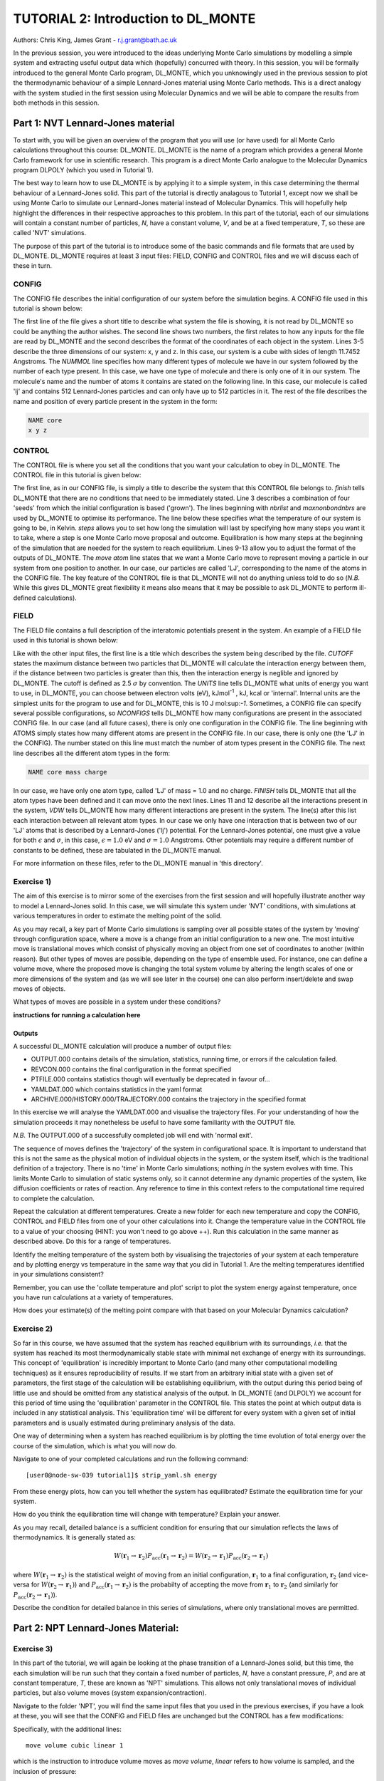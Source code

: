 ------------------------------------
TUTORIAL 2: Introduction to DL_MONTE
------------------------------------

Authors: Chris King, James Grant - r.j.grant@bath.ac.uk

In the previous session, you were introduced to the ideas underlying Monte Carlo simulations by modelling a simple system and extracting useful output data which (hopefully) concurred with theory.  In this session, you will be formally introduced to the general Monte Carlo program, DL_MONTE, which you unknowingly used in the previous session to plot the thermodynamic behaviour of a simple Lennard-Jones material using Monte Carlo methods.  This is a direct analogy with the system studied in the first session using Molecular Dynamics and we will be able to compare the results from both methods in this session.  

Part 1: NVT Lennard-Jones material
==================================

To start with, you will be given an overview of the program that you will use (or have used) for all Monte Carlo calculations throughout this course: DL_MONTE.  DL_MONTE is the name of a program which provides a general Monte Carlo framework for use in scientific research.  This program is a direct Monte Carlo analogue to the Molecular Dynamics program DLPOLY (which you used in Tutorial 1). 

The best way to learn how to use DL_MONTE is by applying it to a simple system, in this case determining the thermal behaviour of a Lennard-Jones solid.  This part of the tutorial is directly analagous to Tutorial 1, except now we shall be using Monte Carlo to simulate our Lennard-Jones material instead of Molecular Dynamics.  This will hopefully help highlight the differences in their respective approaches to this problem.  In this part of the tutorial, each of our simulations will contain a constant number of particles, *N*, have a constant volume, *V*, and be at a fixed temperature, *T*, so these are called 'NVT' simulations. 

The purpose of this part of the tutorial is to introduce some of the basic commands and file formats that are used by DL_MONTE. DL_MONTE requires at least 3 input files: FIELD, CONFIG and CONTROL files and we will discuss each of these in turn.

CONFIG
------

The CONFIG file describes the initial configuration of our system before the simulation begins.  A CONFIG file used in this tutorial is shown below:

.. code-block:: html
   :linenos:

   Example 1: LJ NVT               # Title                      
   0         0                     # Integers describing how the input is read in and the style of coordinates, respectively
   11.7452  0.00000  0.00000       # These lines describe the dimensions of the system in terms of lattice vectors, with 'x y z' components, respectively
   0.00000  11.7452  0.00000       # Since our system is 3D, we need three basis vectors to fully describe it
   0.00000  0.00000  11.7452       # In this case, the system is a cube with sides of length 11.7452 Angstroms
   NUMMOL 1 1                      # NUMMOL specifies the number of types of molecules followed by the number of each type. 
   MOLECULE lj 512 512             # The molecule has 512 atoms/particles to initially and is limited to a maximum number of 512
   LJ core                         # Now each particle is read in to the file, in the form: NAME core
    0 0 0                          # x y z position in the system, the first particle is located at the origin
   LJ core                         # And the second is located at x = 0, y = 0, z = 0.125
    0 0 0.125                      # And so on until all atoms are defined 
   ......

The first line of the file gives a short title to describe what system the file is showing, it is not read by DL_MONTE so could be anything the author wishes.  The second line shows two numbers, the first relates to how any inputs for the file are read by DL_MONTE and the second describes the format of the coordinates of each object in the system.  Lines 3-5 describe the three dimensions of our system: x, y and z.  In this case, our system is a cube with sides of length 11.7452 Angstroms.  The *NUMMOL* line specifies how many different types of molecule we have in our system followed by the number of each type present.  In this case, we have one type of molecule and there is only one of it in our system.  The molecule's name and the number of atoms it contains are stated on the following line.  In this case, our molecule is called 'lj' and contains 512 Lennard-Jones particles and can only have up to 512 particles in it. The rest of the file describes the name and position of every particle present in the system in the form:

.. code-block:: html
   
   NAME core
   x y z


CONTROL
-------
 
The CONTROL file is where you set all the conditions that you want your calculation to obey in DL_MONTE. The CONTROL file in this tutorial is given below:

.. code-block:: html
   :linenos:
  
    NVT simulation of Lennard-Jones fluid  # Title
    finish                                 # Needs to be here, some conditions must be placed before this word, but there aren't any in this case 
    seeds 12 34 56 78                      # Sets the initial configuration
    nbrlist auto                           # Use a neighbour list to speed up energy calculations (don't worry about this)
    maxnonbondnbrs 512                     # Maximum number of neighbours in neighbour list
    temperature     1.4283461511745        # Temperature of the system in Kelvin
    steps          10000                   # Number of moves to perform over the course of the simulation
    equilibration    0                     # Equilibration period: statistics are gathered after this period
    print           1000                   # Print statistics every 'print' moves to the output file
    stack           1000                   # Number of moves over which average values are calculated
    sample coord   10000                   # How often to print configurations to ARCHIVE.000
    revconformat DL_MONTE                   # REVCON file (the final configuration) is in DL_MONTE CONFIG format
    archiveformat dlpoly4                  # Sets the format for the ARCHIVE.000/HISTORY.000/TRAJECTORY.000 files
    move atom 1 100                        # Move atoms called 'LJ' with a weight of 100
    LJ core
    start                                  # Tells DL_MONTE to begin the calculation

The first line, as in our CONFIG file, is simply a title to describe the system that this CONTROL file belongs to.  *finish* tells DL_MONTE that there are no conditions that need to be immediately stated.  Line 3 describes a combination of four 'seeds' from which the initial configuration is based ('grown').  The lines beginning with *nbrlist* and *maxnonbondnbrs* are used by DL_MONTE to optimise its performance.  The line below these specifies what the temperature of our system is going to be, in Kelvin.  *steps* allows you to set how long the simulation will last by specifying how many steps you want it to take, where a step is one Monte Carlo move proposal and outcome.  Equilibration is how many steps at the beginning of the simulation that are needed for the system to reach equilibrium.  Lines 9-13 allow you to adjust the format of the outputs of DL_MONTE.  The *move atom* line states that we want a Monte Carlo move to represent moving a particle in our system from one position to another.  In our case, our particles are called 'LJ', corresponding to the name of the atoms in the CONFIG file.  The key feature of the CONTROL file is that DL_MONTE will not do anything unless told to do so (*N.B.* While this gives DL_MONTE great flexibility it means also means that it may be possible to ask DL_MONTE to perform ill-defined calculations). 

FIELD
-----

The FIELD file contains a full description of the interatomic potentials present in the system.  An example of a FIELD file used in this tutorial is shown below:

.. code-block:: html
   :linenos:
   
    Lennard-Jones                    # Title
    CUTOFF 2.5                       # The maximum distance between two particles for which the interaction energy is calculated
    UNITS internal                   # Set the units of energies, internal = 10 J mol^-1
    NCONFIGS 1                       # Number of configurations described in the CONFIG file
    ATOMS 1                          # Number of atom types in the system
    LJ core 1.0  0.0                 # In this case there is one atom type called 'LJ' with mass = 1.0 and charge = 0.0
    MOLTYPES 1                       # Number of molecule types in the system...
    lj                               # ...called 'lj'...
    MAXATOM 512                      # ...with a maximum number of 512 atoms
    FINISH                           # Completes the list of atom and molecule types in the system
    VDW 1                            # The number of potentials present in the system
    LJ core  LJ core lj   1.0 1.0    # Defines the interaction between two LJ atoms 
    CLOSE                            # This ends the FIELD file once all interaction are described
    
Like with the other input files, the first line is a title which describes the system being described by the file.  *CUTOFF* states the maximum distance between two particles that DL_MONTE will calculate the interaction energy between them, if the distance between two particles is greater than this, then the interaction energy is neglible and ignored by DL_MONTE.  The cutoff is defined as 2.5 :math:`\sigma` by convention.  The *UNITS* line tells DL_MONTE what units of energy you want to use, in DL_MONTE, you can choose between electron volts (eV), kJmol\ :sup:`-1` \, kJ, kcal or 'internal'.  Internal units are the simplest units for the program to use and for DL_MONTE, this is 10 J mol\:sup:`-1`.  Sometimes, a CONFIG file can specify several possible configurations, so *NCONFIGS* tells DL_MONTE how many configurations are present in the associated CONFIG file.  In our case (and all future cases), there is only one configuration in the CONFIG file. The line beginning with ATOMS simply states how many different atoms are present in the CONFIG file.  In our case, there is only one (the 'LJ' in the CONFIG).  The number stated on this line must match the number of atom types present in the CONFIG file.  The next line describes all the different atom types in the form:

.. code-block:: html

   NAME core mass charge

In our case, we have only one atom type, called 'LJ' of mass = 1.0 and no charge.  *FINISH* tells DL_MONTE that all the atom types have been defined and it can move onto the next lines.  Lines 11 and 12 describe all the interactions present in the system, *VDW* tells DL_MONTE how many different interactions are present in the system.  The line(s) after this list each interaction between all relevant atom types. In our case we only have one interaction that is between two of our 'LJ' atoms that is described by a Lennard-Jones ('lj') potential.  For the Lennard-Jones potential, one must give a value for both :math:`\epsilon` and :math:`\sigma`, in this case, :math:`\epsilon = 1.0` eV and :math:`\sigma = 1.0` Angstroms.  Other potentials may require a different number of constants to be defined, these are tabulated in the DL_MONTE manual.

For more information on these files, refer to the DL_MONTE manual in 'this directory'.

Exercise 1)
-----------

The aim of this exercise is to mirror some of the exercises from the first session and will hopefully illustrate another way to model a Lennard-Jones solid.  In this case, we will simulate this system under 'NVT' conditions, with simulations at various temperatures in order to estimate the melting point of the solid.

As you may recall, a key part of Monte Carlo simulations is sampling over all possible states of the system by 'moving' through configuration space, where a move is a change from an initial configuration to a new one.  The most intuitive move is translational moves which consist of physically moving an object from one set of coordinates to another (within reason).  But other types of moves are possible, depending on the type of ensemble used.  For instance, one can define a volume move, where the proposed move is changing the total system volume by altering the length scales of one or more dimensions of the system and (as we will see later in the course) one can also perform insert/delete and swap moves of objects.

|think| What types of moves are possible in a system under these conditions?

.. |think| image:: images/General/think.png
   :height: 100 px
   :scale: 25 %

**instructions for running a calculation here**

Outputs
^^^^^^^

A successful DL_MONTE calculation will produce a number of output files:

* OUTPUT.000 contains details of the simulation, statistics, running time, or errors if the calculation failed.
* REVCON.000 contains the final configuration in the format specified
* PTFILE.000 contains statistics though will eventually be deprecated in favour of...
* YAMLDAT.000 which contains statistics in the yaml format
* ARCHIVE.000/HISTORY.000/TRAJECTORY.000 contains the trajectory in the specified format

In this exercise we will analyse the YAMLDAT.000 and visualise the trajectory files.  
For your understanding of how the simulation proceeds it may nonetheless be useful to have some familiarity with the OUTPUT file.

*N.B.* The OUTPUT.000 of a successfully completed job will end with 'normal exit'.

The sequence of moves defines the 'trajectory' of the system in configurational space.  It is important to understand that this is not the same as the physical motion of individual objects in the system, or the system itself, which is the traditional definition of a trajectory. There is no 'time' in Monte Carlo simulations; nothing *in* the system evolves with time.  This limits Monte Carlo to simulation of static systems only, so it cannot determine any dynamic properties of the system, like diffusion coefficients or rates of reaction.  Any reference to time in this context refers to the computational time required to complete the calculation.
 
|action| Repeat the calculation at different temperatures.  Create a new folder for each new temperature and copy the CONFIG, CONTROL and FIELD files from one of your other calculations into it.  Change the temperature value in the CONTROL file to a value of your choosing (HINT: you won't need to go above ++).  Run this calculation in the same manner as described above.  Do this for a range of temperatures.

.. |action| image:: images/General/action.png
   :scale: 5 % 

|think| Identify the melting temperature of the system both by visualising the trajectories of your system at each temperature and by plotting energy vs temperature in the same way that you did in Tutorial 1.  Are the melting temperatures identified in your simulations consistent?

Remember, you can use the 'collate temperature and plot' script to plot the system energy against temperature, once you have run calculations at a variety of temperatures.

|think| How does your estimate(s) of the melting point compare with that based on your Molecular Dynamics calculation?

Exercise 2)
-----------

So far in this course, we have assumed that the system has reached equilibrium with its surroundings, *i.e.* that the system has reached its most thermodynamically stable state with minimal net exchange of energy with its surroundings.  This concept of 'equilibration' is incredibly important to Monte Carlo (and many other computational modelling techniques) as it ensures reproducibility of results.  If we start from an arbitrary initial state with a given set of parameters, the first stage of the calculation will be establishing equilibrium, with the output during this period being of little use and should be omitted from any statistical analysis of the output.  In DL_MONTE (and DLPOLY) we account for this period of time using the 'equilibration' parameter in the CONTROL file.  This states the point at which output data is included in any statistical analysis.  This 'equilibration time' will be different for every system with a given set of initial parameters and is usually estimated during preliminary analysis of the data.

One way of determining when a system has reached equilibrium is by plotting the time evolution of total energy over the course of the simulation, which is what you will now do.

|action| Navigate to one of your completed calculations and run the following command:: 

   [user0@node-sw-039 tutorial1]$ strip_yaml.sh energy

|think| From these energy plots, how can you tell whether the system has equilibrated? Estimate the equilibration time for your system.

|think| How do you think the equilibration time will change with temperature? Explain your answer.

As you may recall, detailed balance is a sufficient condition for ensuring that our simulation reflects the laws of thermodynamics.  It is generally stated as:

.. math::

   W(\mathbf{r}_1 \rightarrow \mathbf{r}_2)P_{\mathrm{acc}}(\mathbf{r}_1 \rightarrow \mathbf{r}_2) = W(\mathbf{r}_2 \rightarrow \mathbf{r}_1)P_{\mathrm{acc}}(\mathbf{r}_2 \rightarrow \mathbf{r}_1)

where :math:`W(\mathbf{r}_1 \rightarrow \mathbf{r}_2)` is the statistical weight of moving from an initial configuration, :math:`\mathbf{r}_1` to a final configuration, :math:`\mathbf{r}_2` (and vice-versa for :math:`W(\mathbf{r}_2 \rightarrow \mathbf{r}_1)`) and :math:`P_{\mathrm{acc}}(\mathbf{r}_1 \rightarrow \mathbf{r}_2)` is the probabilty of accepting the move from :math:`\mathbf{r}_1` to :math:`\mathbf{r}_2` (and similarly for :math:`P_{\mathrm{acc}}(\mathbf{r}_2 \rightarrow \mathbf{r}_1)`).

|think| Describe the condition for detailed balance in this series of simulations, where only translational moves are permitted.

Part 2: NPT Lennard-Jones Material:
===================================

Exercise 3)
-----------

In this part of the tutorial, we will again be looking at the phase transition of a Lennard-Jones solid, but this time, the each simulation will be run such that they contain a fixed number of particles, *N*, have a constant pressure, *P*, and are at constant temperature, *T*, these are known as 'NPT' simulations.  This allows not only translational moves of individual particles, but also volume moves (system expansion/contraction).

|action| Navigate to the folder 'NPT', you will find the same input files that you used in the previous exercises, if you have a look at these, you will see that the CONFIG and FIELD files are unchanged but the CONTROL has a few modifications:

.. code-block:: html
   :linenos:
  
   NPT simulation of Lennard-Jones material 
   finish                                    
   seeds 12 34 56 78                        
   nbrlist auto                             
   maxnonbondnbrs 512                       
   temperature     1.4283461511745          
   pressure     0.0179123655568             # pressure of the system
   steps          10000                     
   equilibration    0                       
   print           1000                     
   stack           1000                     
   sample coord   10000                     
   revconformat DL_MONTE                     
   archiveformat dlpoly4                    
   move atom 1 100                          
   LJ core
   move volume cubic linear 1               # Move volume, the system is cubic, linearly scaled with a weight of 1
   start

Specifically, with the additional lines::

   move volume cubic linear 1     

which is the instruction to introduce volume moves as *move volume*, *linear* refers to how volume is sampled, and the inclusion of pressure::

   pressure     0.0179123655568

In these calculations, volume moves are attempted less frequently than translational moves, this is because typically volume moves are more computationally intensive than single atom moves. |think| Why do you think that this is the case?

|action| Run the calculation at the same temperature values you used in exercise 1.  Ensure that the system has equilibrated at each instance.  Remember to create a new directory for each new temperature. 

|action| Examine the evolution of your system at each temperature and compare them with their equivalent NVT calculation. |think| Rationalise any observed differences between the behaviours of the NVT and NPT systems.

|think| Estimate the melting point of the NPT simulations of the Lennard-Jones material.  |think| How does it compare with the value you obtained from the NVT calculations?

|action| Plot the total energy of the system as a function of temperature under for both NPT and NVT calculations on the same graph.  |think| How do they compare with each other? (HINT: think about the different types of energy transfer that could be taking place in each case.)

|action| Additionally, by using the command::

   strip_yaml.sh volume

you can extract the time evolution of the system volume from YAMLDATA.000.  |think| Plot this data for each temperature on the same graph.  |think| What trends do you observe as you change the temperature? Is this what you expect from a real material? 

|action| For at least one of your calculations, plot the volume and energy time evolutions on the same graph. |think| Are there any similarities between the shape of the two plots?

Exercise 4)
-----------

You have found the melting point of the system by varying the temperature while keeping the pressure constant.  Now you will examine how the melting point of the system changes with both temperature and pressure.  You can readily change the pressure of the system by altering the associated value in the CONTROL file.  |action| Navigate to the 'changep' directory, open the CONTROL file, and change the pressure (*N.B.* values anywhere between x and y should be sufficient).  |action| Create a new directory for each pressure, and within each of these directories, run the calculation at various temperatures and |think| estimate the melting point of the system at each pressure.  

|think| How does the melting point vary with both temperature and pressure? Is this consistent with the behaviour of real materials?

*N.B.* make sure to copy the strip_yaml script into each new directory you make.

.. figure:: images/Tut_2_images/LJ_phase_diagram.png
   :align: center

   **Figure 2**: Phase diagram of the Lennard-Jones system, plotting (reduced) temperature against (reduced) density [#f1]_.

Figure 2 shows the phase diagram for the Lennard-Jones system.  *N.B.* Don't be put off by the fact that density is shown instead of pressure, they are equivalent in our system.

|action| Compare your results with Figure 2.  

|think| Why do you not see the coexistence of solid and liquid phases in your system?

*N.B.* If you want to know about reduced units, try the following sources: (1)_, (2)_

.. _(1): http://www4.ncsu.edu/~franzen/public_html/CH795N/modules/ar_mod/comp_output.html,  

.. _(2): http://cbio.bmt.tue.nl/pumma/index.php/Manual/ReducedUnits

Conclusions:
============

After this session, you should now be familiar with the input/output files of DL_MONTE as well as running calculation with the program.  You have demonstrated its use by running simulations on a simple Lennard-Jones solid system and confirmed that it shows thermodynamic behaviour consistent with real materials.  You have compared the results from Monte Carlo and Molecular Dynamics techniques and understood the differences between them.  You should also have an appreciation for the possible types of Monte Carlo moves that can be proposed, depending on the constraints of our simulation and the differences between them.  In the next session, we will move onto simulations under the :math:`\mu`\VT (Grand Canonical) ensemble, where the total number of particles in the system is not constant.

Extensions (optional):
======================

1.  Move size update
--------------------

DL_MONTE is able to automatically tune the size of attempted moves to optimise performance. By altering the maximum proposed move size during the simulation DL_MONTE is able to optimise for the particular problem.

|think| If the proposed moves are very small, how does this affect the acceptance probability? |think| How would this affect the evolution of the system?

|think| Similarly, what happens when proposed moves are very big?

|action| Navigate to 'inputs' :math:`\rightarrow` 'Tut_4' :math:`\rightarrow` 'extensions' :math:`\rightarrow` 'movesize' to find your standard DL_MONTE input files for this part of the tutorial.  If you open the CONTROL file, you will notice three new lines::

    maxatmdist   0.1               # Maximum atom displacement for a proposed move is 0.1 Angstroms
    acceptatmmoveupdate      100   # Adjust the maximum atom displacement every 100 steps
    acceptatmmoveratio    0.37     # The desired ratio of successful translational moves to all attempted translational moves

There are two key parts of code that are needed for this performance optimisation-generating the move:

.. code-block:: html
   :linenos:
   
   atm = random_number * natoms + 1                           # Randomly select a particle in the system
   delta_pos = (random_number - 0.5) * max_atm_displacement   # Change its position by moving it a random distance that is less than the maximum
   pos_new = pos_old + delta_pos                              # Define the new position of the particle 

and updating the move size: 

.. code-block:: html
   :linenos:
   
    do iter = 1 to max_iterations                                   # Start a 'do' loop that represents the entire simulation
    
        DO MONTE CARLO STUFF                                        # Use DL_MONTE to run the simulation as normal
    
        if mod(iter / accept_atm_move_update) == 0                  # Execute the following lines if the step number is divisible by acceptatmmoveupdate
        
            ratio = accepted_moves / attempted_moves                # The acceptance ratio at this point in the simulation
            
            if ratio > accept_atm_move_ratio                        # Execute the following line if the ratio is greater than acceptatmmoveratio
            
                max_atm_displacement = max_atm_displacement * 1.05  # Increase the maxatmdist value by a factor of 1.05
                
            else                                                    # Execute the following line if the ratio is less than acceptatmmoveratio
            
                max_atm_displacement = max_atm_displacement * 0.95  # Decrease the maxatmdist value by a factor of 0.95
                
            endif                                                   # End the if statement at line number = 9
            
        endif                                                       # End the if statement at line number = 5
        
    enddo                                                           # End the 'do' loop, i.e. end the calculation

The maximum displacement of an atom is controlled by the variable *max_atm_displacement*. The *max_atm_displacement* can not be known prior to the start of the simulation and the most suitable valuable changes as the simulation progresses. The acceptance ratio (ratio of accepted moves to all proposed moves) can determine the rate of equilibration and the efficiency of the sampling. For these reasons DL_MONTE provides a mechanism for adjusting the value of *max_atm_displacement* as the simulation proceeds.

The initial values in the CONTROL file are the default values for DL_MONTE but by altering these values you can improve the efficiency of sampling and minimise the equilbration time.

|action| Vary each of these values and investigate how the energy equilibrates during the course of the simulation. Try and determine the set of values that give the most efficient equilibration.

You can use::

   grep displacement OUTPUT.000

or the script::

   disp.sh

to print the initial values and the final value of the maximum displacement(s).

*N.B.*  This functionality should be used to identify the optimum move size for sampling a given system.  Beware using this functionality in a calculation as it can break detailed balance.

|think| How could the condition of detailed balance be broken by using this functionality?

2. Detailed balance for volume moves
------------------------------------

Establishing the condition for detailed balance in a simulation where volume moves are enabled is more complicated than for translational moves alone.  To maintain detailed balance with volume moves, the acceptance probability for a move from an initial configuration of particles in positions :math:`\mathbf{r}_1` in a volume, :math:`V_1` to a new configuration, :math:`\mathbf{r}_2` with a volume :math:`V_2`, changes in the Metropolis algorithm to:

.. math::

   P_{\mathrm{acc}}([\mathbf{r}_{1},V_1] \rightarrow [\mathbf{r}_2,V_2]) = \min(1, \exp \{- \beta [U(\mathbf{r}_2) - U(\mathbf{r}_1) + P_{ext}(V_{2}-V_{1}) - N \beta^{-1} \ln(V_{2} / V_{1}) ] \} )

where :math:`P_{ext}` is the external pressure acting on the system and :math:`\beta = \frac{1}{kT}`.  In most simulations, the positions of every object in a system is expressed as dimensionless, scalable position coordinates, which scale with the size of the system such that when the volume changes, the *relative* positions of the objects in the new size remains the same, but the distance between objects in the system goes up or down depending on whether the volume has increased or decreased.  However, the number of possible configurations of a system is determined in part by its total volume, such that a larger system will have more possible configurations.  This must be accounted with the :math:`N \beta^{-1} \ln(V_{2} / V_{1})` term.  The other terms in the exponent come from the probability distributions of isothermal-isobaric systems, where the :math:`P_{ext}(V_{2}-V_{1})` represents the work done *on* the system by an external pressure.  For more information on detailed balance for volume moves, see [#f2]_.

|think| When performing volume moves on molecular systems, the position of the centre of mass of the molecule is scaled, as opposed to the positions of all of its constituent atoms, rationalise this caveat. (Hint: what would happen to all the chemical bonds if the atom positions were scaled instead? How would this affect the likelihood of accepting the move?) 

3. Neighbour lists
------------------

DL_MONTE uses neighbour list to improve the performance of the energy calculation, particles only have to check interactions with their neighbours, not every particle in the simulation.  This is particularly beneficial when particles retain the same numbers for the whole simulation or for any attempted moves. In DL_MONTE, this functionality is described by the following lines in the CONTROL file::

   nbrlist auto

This rebuilds a particle's neighbourlist whenever necessary.  The size of the neighbour list is determined by::

   maxnonbondnbrs <int>

This determines the memory allocated for each particles neighbourlist.  The size will be determined by the size of your system, its density and the interaction cut-off as specified in the FIELD file.  

|action| Go to the directory named 'helloneighbour' and view the CONTROL file, you will notice that it looks identical to the CONTROL files that you have already seen, with one extra line called::

   verlet <float>  

|action| Run calculations using different values for this parameter and see how they affect the time taken to complete the calculation.  You can extract this for a given calculation by using the command::

   grep "total elapsed" OUTPUT.000

or alternatively the script::

   time.sh

|think| How does tuning the *verlet* parameter affect the duration of this calculation? |think| Why might this be the case?

4. Logarithmic Volume Moves
---------------------------

The 'linear' keyword in the 'volume move' line of the NPT CONTROL file represents how the volume will change, in this case, on a linear scale.  However, one can also set the volume change to a logarithmic scale, this can be more efficient in simulations where large volume changes are required to representatively sample configuration space. 

|action| Create a new directory and copy the CONFIG, CONTROL and FIELD files and the strip_yaml script from one of your completed calculations into it. Open the CONTROL file and change the keyword *linear* to  *log* in the volume move command.  This changes the way in which the the move is generated; logarithmic rather than linear, and is often claimed to be more efficient.  The acceptance criterion for the move in the Metropolis algorithm is now:

.. math::

  P_{\mathrm{acc}}([\mathbf{r}_{1},V_1] \rightarrow [\mathbf{r}_2,V_2]) = \min(0,  ( N + 1 ) \ln(\frac{V_{2}}{V_{1}}) - \beta [U(\mathbf{r}_2) - U(\mathbf{r}_1) + P_{ext}(V_{2}-V_{1})])
         
|action| Extract the time evolution of the volume for this calculation and compare it with the volume evolution from the equivalent linear calculation.  |think| Rationalise the observed differences.

.. rubric:: Footnotes

.. [#f1] B. L. Holian, "Shear viscosities away from the melting line: A comparison of equilibrium and nonequilibrium molecular dynamics", *J. Chem. Phys.*, **78**, 11, pp. 5147-5150, 1983.

.. [#f2] M. S. Shell, "Monte Carlo simulations in other ensembles"[online], University of California at Santa Barbara: Engineering, 2012.  Available from: https://engineering.ucsb.edu/~shell/che210d/Monte_Carlo_other_ensembles.pdf